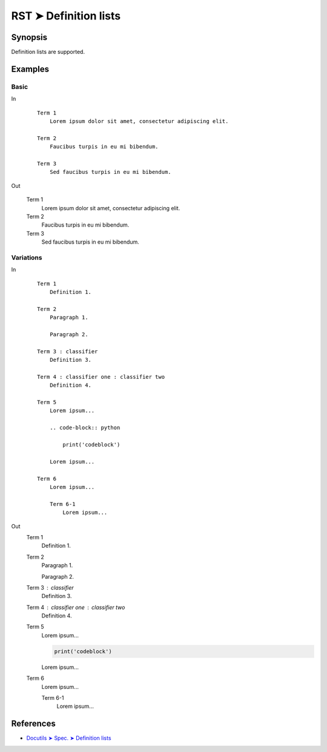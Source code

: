 ################################################################################
RST ➤ Definition lists
################################################################################

**********************************************************************
Synopsis
**********************************************************************

Definition lists are supported.

**********************************************************************
Examples
**********************************************************************

Basic
============================================================

In
    ::

        Term 1
            Lorem ipsum dolor sit amet, consectetur adipiscing elit.

        Term 2
            Faucibus turpis in eu mi bibendum.

        Term 3
            Sed faucibus turpis in eu mi bibendum.

Out

    Term 1
        Lorem ipsum dolor sit amet, consectetur adipiscing elit.

    Term 2
        Faucibus turpis in eu mi bibendum.

    Term 3
        Sed faucibus turpis in eu mi bibendum.


Variations
============================================================

In
    ::

        Term 1
            Definition 1.

        Term 2
            Paragraph 1.

            Paragraph 2.

        Term 3 : classifier
            Definition 3.

        Term 4 : classifier one : classifier two
            Definition 4.

        Term 5
            Lorem ipsum...

            .. code-block:: python

                print('codeblock')

            Lorem ipsum...

        Term 6
            Lorem ipsum...

            Term 6-1
                Lorem ipsum...

Out
    Term 1
        Definition 1.

    Term 2
        Paragraph 1.

        Paragraph 2.

    Term 3 : classifier
        Definition 3.

    Term 4 : classifier one : classifier two
        Definition 4.

    Term 5
        Lorem ipsum...

        .. code-block:: python

            print('codeblock')

        Lorem ipsum...

    Term 6
        Lorem ipsum...

        Term 6-1
            Lorem ipsum...

**********************************************************************
References
**********************************************************************

- `Docutils ➤ Spec. ➤ Definition lists <https://docutils.sourceforge.io/docs/ref/rst/restructuredtext.html#definition-lists>`_
